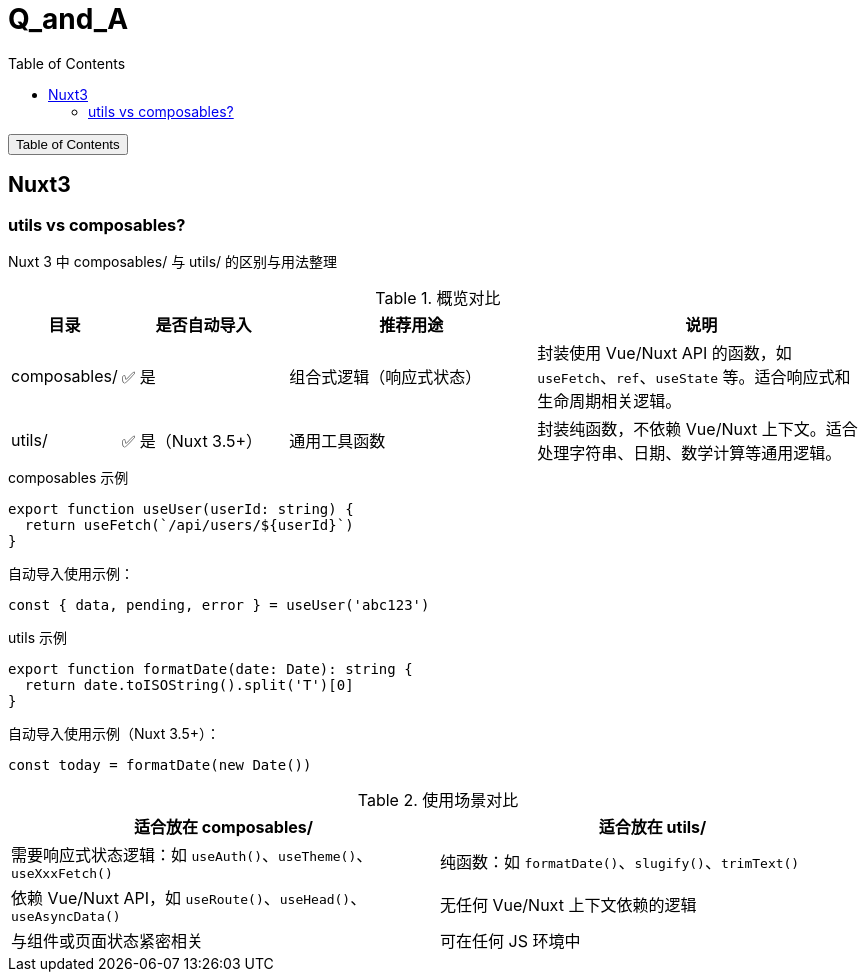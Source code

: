 :source-highlighter: pygments
:icons: font
:scripts: cjk
:stem: latexmath
:toc:
:toc: right
:toc-title: Table of Contents
:toclevels: 3

= Q_and_A

++++
<button id="toggleButton">Table of Contents</button>
<script>
    // 获取按钮和 div 元素
    const toggleButton = document.getElementById('toggleButton');
    const contentDiv = document.getElementById('toc');
    contentDiv.style.display = 'block';

    // 添加点击事件监听器
    toggleButton.addEventListener('click', () => {
        // 切换 div 的显示状态
        // if (contentDiv.style.display === 'none' || contentDiv.style.display === '') {
        if (contentDiv.style.display === 'none') {
            contentDiv.style.display = 'block';
        } else {
            contentDiv.style.display = 'none';
        }
    });
</script>
++++

== Nuxt3


=== utils vs composables?
Nuxt 3 中 composables/ 与 utils/ 的区别与用法整理

.概览对比
[cols="1,2,3,4", options="header"]
|===
|目录
|是否自动导入
|推荐用途
|说明

|composables/
|✅ 是
|组合式逻辑（响应式状态）
|封装使用 Vue/Nuxt API 的函数，如 `useFetch`、`ref`、`useState` 等。适合响应式和生命周期相关逻辑。

|utils/
|✅ 是（Nuxt 3.5+）
|通用工具函数
|封装纯函数，不依赖 Vue/Nuxt 上下文。适合处理字符串、日期、数学计算等通用逻辑。
|===

.composables 示例
[source,javascript]
----
export function useUser(userId: string) {
  return useFetch(`/api/users/${userId}`)
}
----

.自动导入使用示例：
[source,javascript]
----
const { data, pending, error } = useUser('abc123')
----

.utils 示例
[source,javascript]
----
export function formatDate(date: Date): string {
  return date.toISOString().split('T')[0]
}
----

.自动导入使用示例（Nuxt 3.5+）：
[source,javascript]
----
const today = formatDate(new Date())
----

.使用场景对比
[cols="1,1", options="header"]
|===
|适合放在 composables/
|适合放在 utils/

|需要响应式状态逻辑：如 `useAuth()`、`useTheme()`、`useXxxFetch()`
|纯函数：如 `formatDate()`、`slugify()`、`trimText()`

|依赖 Vue/Nuxt API，如 `useRoute()`、`useHead()`、`useAsyncData()`
|无任何 Vue/Nuxt 上下文依赖的逻辑

|与组件或页面状态紧密相关
|可在任何 JS 环境中
|===

